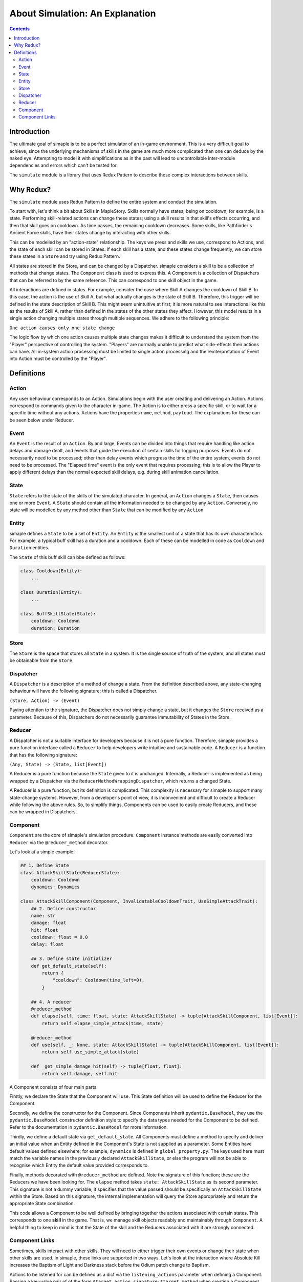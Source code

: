 ************************************
About Simulation: An Explanation
************************************

.. contents:: Contents
    :local:


Introduction
============

The ultimate goal of simaple is to be a perfect simulator of an in-game environment. 
This is a very difficult goal to achieve, since the underlying mechanisms of skills in the game are much more complicated than one can deduce by the naked eye. 
Attempting to model it with simplifications as in the past will lead to uncontrollable inter-module dependencies and errors which can't be tested for.  

The ``simulate`` module is a library that uses Redux Pattern to describe these complex interactions between skills.


Why Redux?
===========

The ``simulate`` module uses Redux Pattern to define the entire system and conduct the simulation.

To start with, let's think a bit about Skills in MapleStory. Skills normally have states; being on cooldown, for example, is a state. 
Performing skill-related actions can change these states; using a skill results in that skill's effects occurring, and then that skill goes on cooldown. 
As time passes, the remaining cooldown decreases. Some skills, like Pathfinder's Ancient Force skills, have their states change by interacting with other skills.

This can be modelled by an "action-state" relationship. The keys we press and skills we use, correspond to Actions, and the state of each skill can be stored in States.
If each skill has a state, and these states change frequently, we can store these states in a ``Store`` and try using Redux Pattern.

All states are stored in the Store, and can be changed by a Dispatcher.
simaple considers a skill to be a collection of methods that change states. The ``Component`` class is used to express this.
A Component is a collection of Dispatchers that can be referred to by the same reference. This can correspond to one skill object in the game.

All interactions are defined in states.
For example, consider the case where Skill A changes the cooldown of Skill B. In this case, the action is the use of Skill A, but what actually changes is the state of Skill B. 
Therefore, this trigger will be defined in the state description of Skill B.
This might seem unintuitive at first; it is more natural to see interactions like this as the results of Skill A, rather than defined in the states of the other states they affect. 
However, this model results in a single action changing multiple states through multiple sequences.
We adhere to the following principle:

``One action causes only one state change``

The logic flow by which one action causes multiple state changes makes it difficult to understand the system from the "Player" perspective of controlling the system. 
"Players" are normally unable to predict what side-effects their actions can have. 
All in-system action processing must be limited to single action processing and the reinterpretation of Event into Action must be controlled by the "Player".

Definitions
===============

Action
-------
Any user behaviour corresponds to an Action. Simulations begin with the user creating and delivering an Action.
Actions correspond to commands given to the character in-game. The Action is to either press a specific skill, or to wait for a specific time without any actions.
Actions have the properties ``name``, ``method``, ``payload``. The explanations for these can be seen below under Reducer.

Event
-------

An ``Event`` is the result of an ``Action``. 
By and large, Events can be divided into things that require handling like action delays and damage dealt, and events that guide the execution of certain skills for logging purposes. 
Events do not necessarily need to be processed; other than delay events which progress the time of the entire system, events do not need to be processed.
The "Elapsed time" event is the only event that requires processing; this is to allow the Player to apply different delays than the normal expected skill delays, e.g. during skill animation cancellation.

State
-------
``State`` refers to the state of the skills of the simulated character. In general, an ``Action`` changes a ``State``, then causes one or more ``Event``. 
A ``State`` should contain all the information needed to be changed by any ``Action``. Conversely, no state will be modelled by any method other than ``State`` that can be modified by any ``Action``.

Entity
-------
simaple defines a ``State`` to be a set of ``Entity``. An ``Entity`` is the smallest unit of a state that has its own characteristics. 
For example, a typical buff skill has a duration and a cooldown. Each of these can be modelled in code as ``Cooldown`` and ``Duration`` entities.

The ``State`` of this buff skill can bbe defined as follows:

.. code-block:: python
    
    class Cooldown(Entity):
        ...

    class Duration(Entity):
        ...

    class BuffSkillState(State):
        cooldown: Cooldown
        duration: Duration



Store
-------

The ``Store`` is the space that stores all ``State`` in a system. It is the single source of truth of the system, and all states must be obtainable from the ``Store``.

Dispatcher
------------

A ``Dispatcher`` is a description of a method of change a state. From the definition described above, any state-changing behaviour will have the following signature; this is called a Dispatcher.

``(Store, Action) -> (Event)``

Paying attention to the signature, the Dispatcher does not simply change a state, but it changes the ``Store`` received as a parameter. 
Because of this, Dispatchers do not necessarily guarantee immutability of States in the Store.

Reducer
----------

A Dispatcher is not a suitable interface for developers because it is not a pure function. 
Therefore, simaple provides a pure function interface called a ``Reducer`` to help developers write intuitive and sustainable code.
A ``Reducer`` is a function that has the following signature:

``(Any, State) -> (State, list[Event])``

A Reducer is a pure function because the ``State`` given to it is unchanged.
Internally, a Reducer is implemented as being wrapped by a Dispatcher via the ``ReducerMethodWrappingDispatcher``, which returns a changed State.

A Reducer is a pure function, but its definition is complicated. 
This complexity is necessary for simaple to support many state-change systems.
However, from a developer's point of view, it is inconvenient and difficult to create a Reducer while following the above rules.
So, to simplify things, Components can be used to easily create Reducers, and these can be wrapped in Dispatchers.

Component
----------

``Component`` are the core of simaple's simulation procedure. ``Component`` instance methods are easily converted into ``Reducer`` via the ``@reducer_method`` decorator.

Let's look at a simple example:

.. code-block:: python

    ## 1. Define State
    class AttackSkillState(ReducerState):
        cooldown: Cooldown
        dynamics: Dynamics

    class AttackSkillComponent(Component, InvalidatableCooldownTrait, UseSimpleAttackTrait):
        ## 2. Define constructor
        name: str
        damage: float
        hit: float
        cooldown: float = 0.0
        delay: float

        ## 3. Define state initializer
        def get_default_state(self):
            return {
                "cooldown": Cooldown(time_left=0),
            }

        ## 4. A reducer
        @reducer_method
        def elapse(self, time: float, state: AttackSkillState) -> tuple[AttackSkillComponent, list[Event]]:
            return self.elapse_simple_attack(time, state)

        @reducer_method
        def use(self, _: None, state: AttackSkillState) -> tuple[AttackSkillComponent, list[Event]]:
            return self.use_simple_attack(state)

        def _get_simple_damage_hit(self) -> tuple[float, float]:
            return self.damage, self.hit


A Component consists of four main parts.

Firstly, we declare the State that the Component will use. This State definition will be used to define the Reducer for the Component.

Secondly, we define the constructor for the Component. 
Since Components inherit ``pydantic.BaseModel``, they use the ``pydantic.BaseModel`` constructor definition style to specify the data types needed for the Component to be defined.
Refer to the documentation in ``pydantic.BaseModel`` for more information.

Thirdly, we define a default state via ``get_default_state``.
All Components must define a method to specify and deliver an initial value when an Entity defined in the Component's State is not supplied as a parameter.
Some Entities have default values defined elsewhere; for example, ``dynamics`` is defined in ``global_property.py``.
The keys used here must match the variable names in the previously declared ``AttackSkillState``, or else the program will not be able to recognise which Entity the default value provided corresponds to.

Finally, methods decorated with ``@reducer_method`` are defined.
Note the signature of this function; these are the Reducers we have been looking for.
The ``elapse`` method takes ``state: AttackSkillState`` as its second parameter.
This signature is not a dummy variable; it specifies that the value passed should be specifically an ``AttackSkillState`` within the Store.
Based on this signature, the internal implementation will query the Store appropriately and return the appropriate State combination.

This code allows a Component to be well defined by bringing together the actions associated with certain states.
This corresponds to one **skill** in the game. That is, we manage skill objects readably and maintainably through ``Component``.
A helpful thing to keep in mind is that the State of the skill and the Reducers associated with it are strongly connected.


Component Links
----------------------

Sometimes, skills interact with other skills. They will need to either trigger their own events or change their state when other skills are used.
In simaple, these links are supported in two ways. Let's look at the interaction where Absolute Kill increases the Baptism of Light and Darkness stack before the Odium patch change to Baptism.

Actions to be listened for can be defined as a dict via the ``listening_actions`` parameter when defining a Component.
Passing a key-value pair of of the form ``$target_action_signature:$target_method`` when creating a Component will add the event to be listened for during the Dispatcher building process.
In this case, the component is created as below.
Recall that the use of skills generally corrsponds to the ``use`` method, and assume that the method for increasing the stacks of Baptism is defined as ``increase_stack``.

.. code-block:: python

    component = AttackSkillComponent(
        name="Baptism of Light and Darkness",
        listening_actions={
            "AbsoluteKill.use.emitted.global.damage": "increase_stack"
        }
    )

From another perspective, the stack-increasing property of Baptism may be considered an attribute of the Absolute Kill skill.
If you choose to look at it this way, this interaction should be described in Absolute Kill.
simaple supports the ``binds`` property so that the Component can directly access the state of other Components.
The states specified in ``binds`` will query the Store for the state value of the corresponding key when the Reducer is called and assign a specified value to it.

.. code-block:: python

    component = AttackSkillComponent(
        name="Absolute Kill",
        binds={
            ".Baptism of Light and Darkness.stack_state": "baptism_of_light_and_darkness_stack_state"
        }
    )
    ...
    class AbsoluteKillComponent(AttackSkillComponent):
        ...
        @reducer_method
        def use(self, _, cooltime_state, baptism_of_light_and_darkness_stack_state):
            ...

This method is not recommended because it necessitates the creation of a new Component class.
This method of managing states is recommended only when the order of a sequence of actions of a Reducer has to be managed in this way.

**Key takeaways:**

**The key unit of simaple is a State.**

**Components' creation criteria must be States.**

**It is not recommended that the State of one Component be referenced by another Component.**